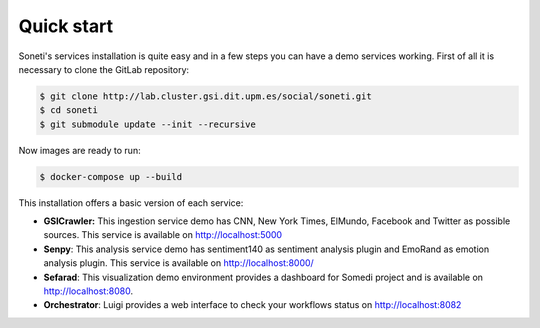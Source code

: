 ===========
Quick start
===========

Soneti's services installation is quite easy and in a few steps you can have a demo services working.
First of all it is necessary to clone the GitLab repository:

.. sourcecode:: bash

    $ git clone http://lab.cluster.gsi.dit.upm.es/social/soneti.git
    $ cd soneti
    $ git submodule update --init --recursive

Now images are ready to run:

.. sourcecode:: bash

    $ docker-compose up --build

This installation offers a basic version of each service:

* **GSICrawler:** This ingestion service demo has CNN, New York Times, ElMundo, Facebook and Twitter as possible sources. This service is available on http://localhost:5000

* **Senpy**: This analysis service demo has sentiment140 as sentiment analysis plugin and EmoRand as emotion analysis plugin. This service is available on http://localhost:8000/

* **Sefarad**: This visualization demo environment provides a dashboard for Somedi project and is available on http://localhost:8080.

* **Orchestrator**: Luigi provides a web interface to check your workflows status on http://localhost:8082
